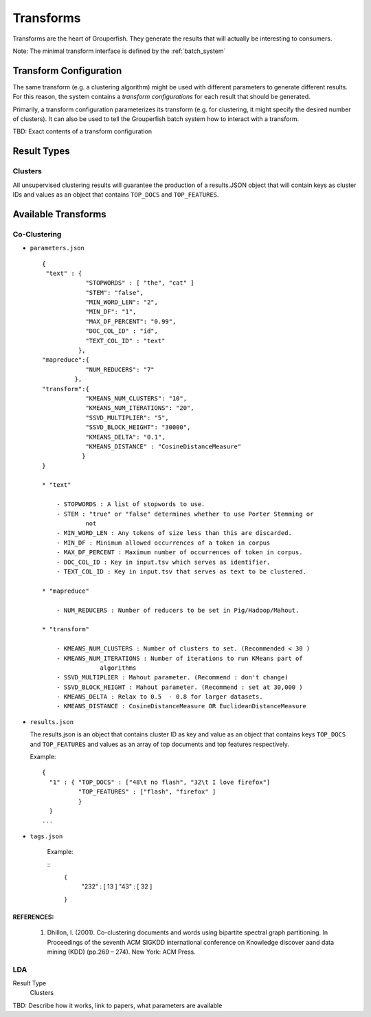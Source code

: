 .. _transforms:

==========
Transforms
==========

Transforms are the heart of Grouperfish. They generate the results that will
actually be interesting to consumers.

Note: The minimal transform interface is defined by the :ref:`batch_system`


Transform Configuration
-----------------------

The same transform (e.g. a clustering algorithm) might be used with different
parameters to generate different results.  For this reason, the system
contains a *transform configurations* for each result that should be
generated.

Primarily, a transform configuration parameterizes its transform (e.g. for
clustering, it might specify the desired number of clusters). It can also be
used to tell the  Grouperfish batch system how to interact with a transform.

TBD: Exact contents of a transform configuration


Result Types
------------

Clusters
^^^^^^^^

All unsupervised clustering results will guarantee the production of a
results.JSON object that will contain keys as cluster IDs and values as an
object that contains ``TOP_DOCS`` and ``TOP_FEATURES``.


Available Transforms
--------------------

Co-Clustering
^^^^^^^^^^^^^

* ``parameters.json``
  ::
    {
     "text" : {
                "STOPWORDS" : [ "the", "cat" ]
                "STEM": "false",
        	"MIN_WORD_LEN": "2",
        	"MIN_DF": "1",
        	"MAX_DF_PERCENT": "0.99",
        	"DOC_COL_ID" : "id",
        	"TEXT_COL_ID" : "text"
              },
    "mapreduce":{
        	"NUM_REDUCERS": "7"
             },
    "transform":{
                "KMEANS_NUM_CLUSTERS": "10",
                "KMEANS_NUM_ITERATIONS": "20",
                "SSVD_MULTIPLIER": "5",
                "SSVD_BLOCK_HEIGHT": "30000",
                "KMEANS_DELTA": "0.1",
                "KMEANS_DISTANCE" : "CosineDistanceMeasure"
               }
    }

    * "text"

        - STOPWORDS : A list of stopwords to use.
        - STEM : "true" or "false" determines whether to use Porter Stemming or
                not
        - MIN_WORD_LEN : Any tokens of size less than this are discarded.
        - MIN_DF : Minimum allowed occurrences of a token in corpus
        - MAX_DF_PERCENT : Maximum number of occurrences of token in corpus.
        - DOC_COL_ID : Key in input.tsv which serves as identifier.
        - TEXT_COL_ID : Key in input.tsv that serves as text to be clustered.

    * "mapreduce"

        - NUM_REDUCERS : Number of reducers to be set in Pig/Hadoop/Mahout.

    * "transform"

        - KMEANS_NUM_CLUSTERS : Number of clusters to set. (Recommended < 30 )
        - KMEANS_NUM_ITERATIONS : Number of iterations to run KMeans part of
                    algorithms
        - SSVD_MULTIPLIER : Mahout parameter. (Recommend : don't change)
        - SSVD_BLOCK_HEIGHT : Mahout parameter. (Recommend : set at 30,000 )
        - KMEANS_DELTA : Relax to 0.5  - 0.8 for larger datasets.
        - KMEANS_DISTANCE : CosineDistanceMeasure OR EuclideanDistanceMeasure



* ``results.json``

  The results.json is an object that contains cluster ID as key and value as an
  object that contains keys ``TOP_DOCS`` and ``TOP_FEATURES`` and values as an
  array of top documents and top features respectively.

  Example:

  ::

      {
        "1" : { "TOP_DOCS" : ["48\t no flash", "32\t I love firefox"]
                "TOP_FEATURES" : ["flash", "firefox" ]
                }
        }
      ...

* ``tags.json``

    Example:

    ::
        {
            "232" : [ 13 ]
            "43" : [ 32 ]
        }


REFERENCES:
~~~~~~~~~~
    1. Dhillon, I. (2001). Co-clustering documents and words using bipartite
       spectral graph partitioning. In Proceedings of the seventh ACM SIGKDD
       international conference on Knowledge discover aand data mining (KDD)
       (pp.269 – 274). New York: ACM Press.


LDA
^^^

Result Type
    Clusters

TBD: Describe how it works, link to papers, what parameters are available

